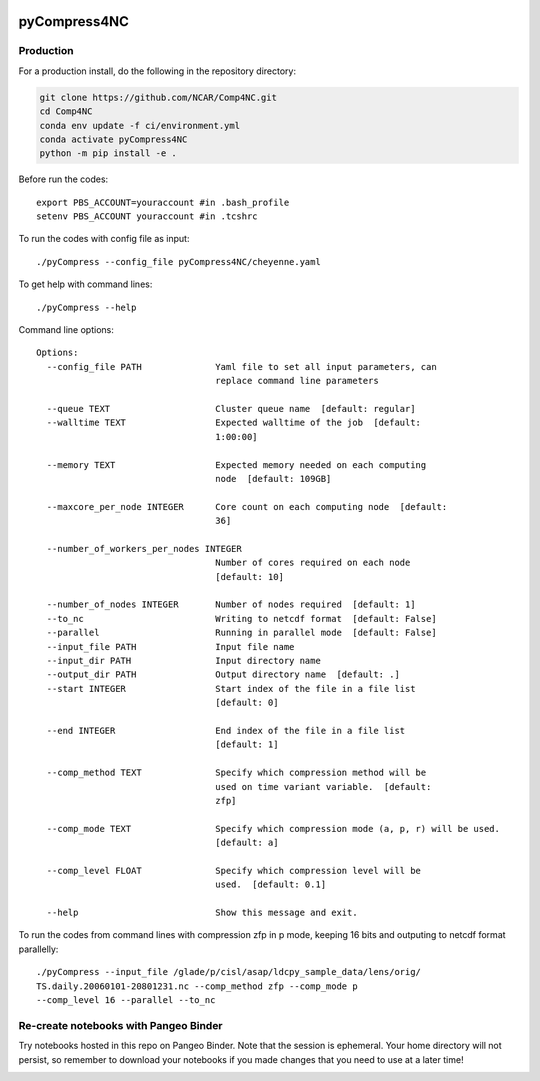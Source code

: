 .. image:: https://img.shields.io/github/workflow/status/NCAR/pyCompress4NC/CI?logo=github&style=for-the-badge
    :target: https://github.com/NCAR/pyCompress4NC/actions
    :alt: GitHub Workflow CI Status

.. image:: https://img.shields.io/github/workflow/status/NCAR/pyCompress4NC/code-style?label=Code%20Style&style=for-the-badge
    :target: https://github.com/NCAR/pyCompress4NC/actions
    :alt: GitHub Workflow Code Style Status

.. image:: https://img.shields.io/codecov/c/github/NCAR/pyCompress4NC.svg?style=for-the-badge
    :target: https://codecov.io/gh/NCAR/pyCompress4NC

.. If you want the following badges to be visible, please remove this line, and unindent the lines below
    .. image:: https://img.shields.io/readthedocs/pyCompress4NC/latest.svg?style=for-the-badge
        :target: https://pyCompress4NC.readthedocs.io/en/latest/?badge=latest
        :alt: Documentation Status

    .. image:: https://img.shields.io/pypi/v/pyCompress4NC.svg?style=for-the-badge
        :target: https://pypi.org/project/pyCompress4NC
        :alt: Python Package Index

    .. image:: https://img.shields.io/conda/vn/conda-forge/pyCompress4NC.svg?style=for-the-badge
        :target: https://anaconda.org/conda-forge/pyCompress4NC
        :alt: Conda Version


pyCompress4NC
=============

Production
------------

For a production install, do the following in the repository directory:

.. code-block:: bash

    git clone https://github.com/NCAR/Comp4NC.git
    cd Comp4NC
    conda env update -f ci/environment.yml
    conda activate pyCompress4NC
    python -m pip install -e .

Before run the codes::

    export PBS_ACCOUNT=youraccount #in .bash_profile
    setenv PBS_ACCOUNT youraccount #in .tcshrc

To run the codes with config file as input::

    ./pyCompress --config_file pyCompress4NC/cheyenne.yaml


To get help with command lines::

    ./pyCompress --help

Command line options::

    Options:
      --config_file PATH              Yaml file to set all input parameters, can
                                      replace command line parameters

      --queue TEXT                    Cluster queue name  [default: regular]
      --walltime TEXT                 Expected walltime of the job  [default:
                                      1:00:00]

      --memory TEXT                   Expected memory needed on each computing
                                      node  [default: 109GB]

      --maxcore_per_node INTEGER      Core count on each computing node  [default:
                                      36]

      --number_of_workers_per_nodes INTEGER
                                      Number of cores required on each node
                                      [default: 10]

      --number_of_nodes INTEGER       Number of nodes required  [default: 1]
      --to_nc                         Writing to netcdf format  [default: False]
      --parallel                      Running in parallel mode  [default: False]
      --input_file PATH               Input file name
      --input_dir PATH                Input directory name
      --output_dir PATH               Output directory name  [default: .]
      --start INTEGER                 Start index of the file in a file list
                                      [default: 0]

      --end INTEGER                   End index of the file in a file list
                                      [default: 1]

      --comp_method TEXT              Specify which compression method will be
                                      used on time variant variable.  [default:
                                      zfp]

      --comp_mode TEXT                Specify which compression mode (a, p, r) will be used.
                                      [default: a]

      --comp_level FLOAT              Specify which compression level will be
                                      used.  [default: 0.1]

      --help                          Show this message and exit.

To run the codes from command lines with compression zfp in p mode, keeping 16 bits and outputing to netcdf format parallelly::

    ./pyCompress --input_file /glade/p/cisl/asap/ldcpy_sample_data/lens/orig/
    TS.daily.20060101-20801231.nc --comp_method zfp --comp_mode p
    --comp_level 16 --parallel --to_nc

Re-create notebooks with Pangeo Binder
--------------------------------------

Try notebooks hosted in this repo on Pangeo Binder. Note that the session is ephemeral.
Your home directory will not persist, so remember to download your notebooks if you
made changes that you need to use at a later time!

.. image:: https://img.shields.io/static/v1.svg?logo=Jupyter&label=Pangeo+Binder&message=GCE+us-central1&color=blue&style=for-the-badge
    :target: https://binder.pangeo.io/v2/gh/NCAR/pyCompress4NC/master?urlpath=lab
    :alt: Binder
